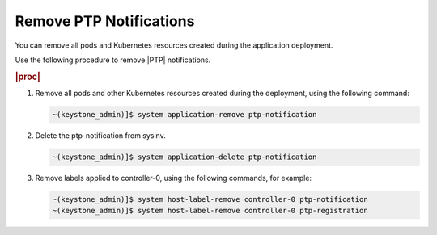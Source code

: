 
.. nie1614092105640
.. _remove-ptp-notifications:

========================
Remove PTP Notifications
========================

You can remove all pods and Kubernetes resources created during the application
deployment.


Use the following procedure to remove |PTP| notifications.


.. rubric:: |proc|


.. _remove-ptp-notifications-steps-klx-gnf-t4b:

#.  Remove all pods and other Kubernetes resources created during the
    deployment, using the following command:

    .. code-block:: none

        ~(keystone_admin)]$ system application-remove ptp-notification

#.  Delete the ptp-notification from sysinv.

    .. code-block:: none

        ~(keystone_admin)]$ system application-delete ptp-notification

#.  Remove labels applied to controller-0, using the following commands, for example:

    .. code-block:: none

        ~(keystone_admin)]$ system host-label-remove controller-0 ptp-notification
        ~(keystone_admin)]$ system host-label-remove controller-0 ptp-registration


